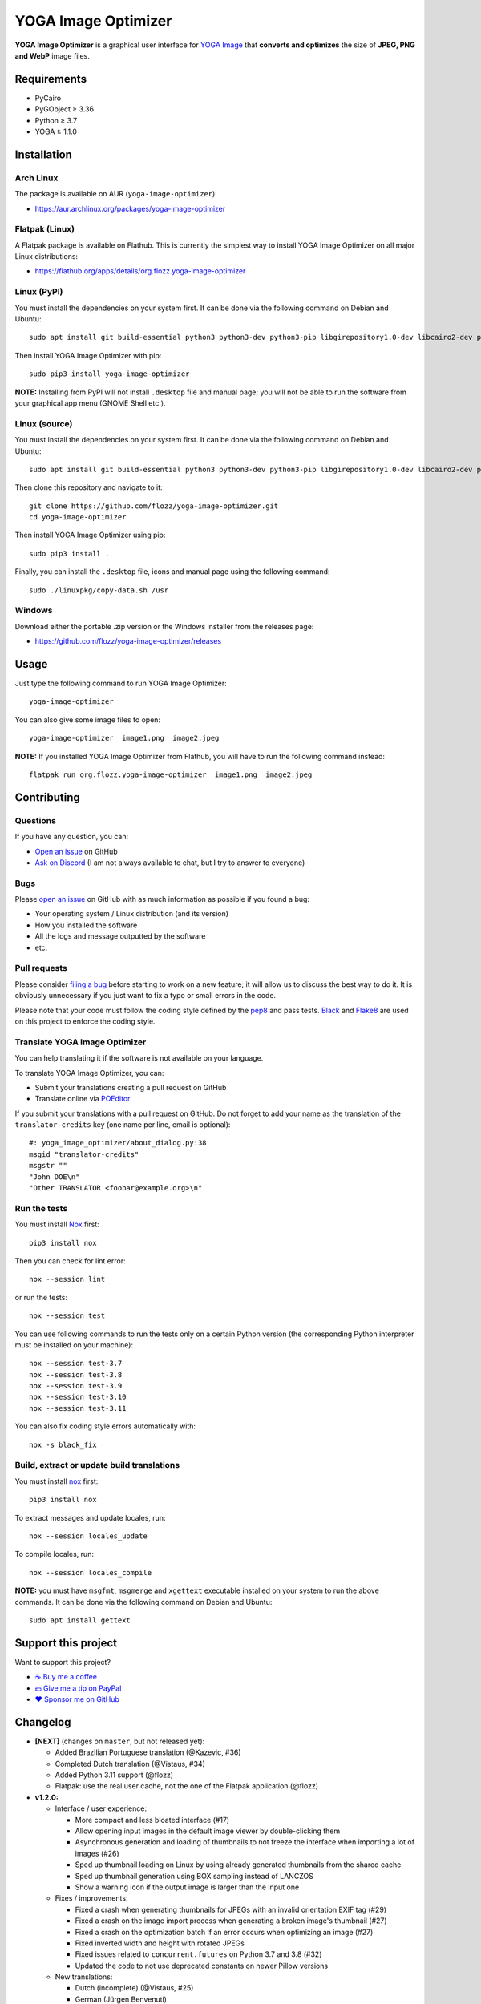 YOGA Image Optimizer
====================

|GitHub| |License| |Discord| |Github Actions| |Black|

**YOGA Image Optimizer** is a graphical user interface for `YOGA Image <https://github.com/wanadev/yoga>`_ that **converts and optimizes** the size of **JPEG, PNG and WebP** image files.

.. figure:: ./screenshot.png
   :alt: YOGA Image Optimizer screenshot


Requirements
------------

* PyCairo
* PyGObject ≥ 3.36
* Python ≥ 3.7
* YOGA ≥ 1.1.0


Installation
------------

Arch Linux
~~~~~~~~~~

The package is available on AUR (``yoga-image-optimizer``):

* https://aur.archlinux.org/packages/yoga-image-optimizer


Flatpak (Linux)
~~~~~~~~~~~~~~~

A Flatpak package is available on Flathub. This is currently the simplest way to install YOGA Image Optimizer on all major Linux distributions:

* https://flathub.org/apps/details/org.flozz.yoga-image-optimizer


Linux (PyPI)
~~~~~~~~~~~~

You must install the dependencies on your system first. It can be done via the following command on Debian and Ubuntu::

    sudo apt install git build-essential python3 python3-dev python3-pip libgirepository1.0-dev libcairo2-dev pkg-config gir1.2-gtk-3.0

Then install YOGA Image Optimizer with pip::

    sudo pip3 install yoga-image-optimizer

**NOTE:** Installing from PyPI will not install ``.desktop`` file and manual page; you will not be able to run the software from your graphical app menu (GNOME Shell etc.).


Linux (source)
~~~~~~~~~~~~~~

You must install the dependencies on your system first. It can be done via the following command on Debian and Ubuntu::

    sudo apt install git build-essential python3 python3-dev python3-pip libgirepository1.0-dev libcairo2-dev pkg-config gir1.2-gtk-3.0

Then clone this repository and navigate to it::

    git clone https://github.com/flozz/yoga-image-optimizer.git
    cd yoga-image-optimizer

Then install YOGA Image Optimizer using pip::

    sudo pip3 install .

Finally, you can install the ``.desktop`` file, icons and manual page using the following command::

    sudo ./linuxpkg/copy-data.sh /usr


Windows
~~~~~~~

Download either the portable .zip version or the Windows installer from the releases page:

* https://github.com/flozz/yoga-image-optimizer/releases


Usage
-----

Just type the following command to run YOGA Image Optimizer::

    yoga-image-optimizer

You can also give some image files to open::

    yoga-image-optimizer  image1.png  image2.jpeg


**NOTE:** If you installed YOGA Image Optimizer from Flathub, you will have to run the following command instead::

    flatpak run org.flozz.yoga-image-optimizer  image1.png  image2.jpeg


Contributing
------------

Questions
~~~~~~~~~

If you have any question, you can:

* `Open an issue <https://github.com/flozz/yoga-image-optimizer/issues>`_ on GitHub
* `Ask on Discord <https://discord.gg/P77sWhuSs4>`_ (I am not always available to chat, but I try to answer to everyone)


Bugs
~~~~

Please `open an issue <https://github.com/flozz/yoga-image-optimizer/issues>`_ on GitHub with as much information as possible if you found a bug:

* Your operating system / Linux distribution (and its version)
* How you installed the software
* All the logs and message outputted by the software
* etc.


Pull requests
~~~~~~~~~~~~~

Please consider `filing a bug <https://github.com/flozz/yoga-image-optimizer/issues>`_ before starting to work on a new feature; it will allow us to discuss the best way to do it. It is obviously unnecessary if you just want to fix a typo or small errors in the code.

Please note that your code must follow the coding style defined by the `pep8 <https://pep8.org>`_ and pass tests. `Black <https://black.readthedocs.io/en/stable>`_ and `Flake8 <https://flake8.pycqa.org/en/latest>`_ are used on this project to enforce the coding style.


Translate YOGA Image Optimizer
~~~~~~~~~~~~~~~~~~~~~~~~~~~~~~

You can help translating it if the software is not available on your language.

To translate YOGA Image Optimizer, you can:

* Submit your translations creating a pull request on GitHub
* Translate online via `POEditor <https://poeditor.com/join/project/RoQ2r9rv89>`_

If you submit your translations with a pull request on GitHub. Do not forget to add your name as the translation of the ``translator-credits`` key (one name per line, email is optional)::

    #: yoga_image_optimizer/about_dialog.py:38
    msgid "translator-credits"
    msgstr ""
    "John DOE\n"
    "Other TRANSLATOR <foobar@example.org>\n"


Run the tests
~~~~~~~~~~~~~

You must install `Nox <https://nox.thea.codes/>`_ first::

    pip3 install nox

Then you can check for lint error::

    nox --session lint

or run the tests::

    nox --session test

You can use following commands to run the tests only on a certain Python version (the corresponding Python interpreter must be installed on your machine)::

    nox --session test-3.7
    nox --session test-3.8
    nox --session test-3.9
    nox --session test-3.10
    nox --session test-3.11

You can also fix coding style errors automatically with::

    nox -s black_fix


Build, extract or update build translations
~~~~~~~~~~~~~~~~~~~~~~~~~~~~~~~~~~~~~~~~~~~

You must install `nox <https://nox.thea.codes>`_ first::

    pip3 install nox

To extract messages and update locales, run::

    nox --session locales_update

To compile locales, run::

    nox --session locales_compile

**NOTE:** you must have ``msgfmt``, ``msgmerge`` and ``xgettext`` executable installed on your system to run the above commands. It can be done via the following command on Debian and Ubuntu::

    sudo apt install gettext


Support this project
--------------------

Want to support this project?

* `☕️ Buy me a coffee <https://www.buymeacoffee.com/flozz>`__
* `💵️ Give me a tip on PayPal <https://www.paypal.me/0xflozz>`__
* `❤️ Sponsor me on GitHub <https://github.com/sponsors/flozz>`__


Changelog
---------

* **[NEXT]** (changes on ``master``, but not released yet):

  * Added Brazilian Portuguese translation (@Kazevic, #36)
  * Completed Dutch translation (@Vistaus, #34)
  * Added Python 3.11 support (@flozz)
  * Flatpak: use the real user cache, not the one of the Flatpak application (@flozz)

* **v1.2.0:**

  * Interface / user experience:

    * More compact and less bloated interface (#17)
    * Allow opening input images in the default image viewer by double-clicking
      them
    * Asynchronous generation and loading of thumbnails to not freeze the
      interface when importing a lot of images (#26)
    * Sped up thumbnail loading on Linux by using already generated thumbnails
      from the shared cache
    * Sped up thumbnail generation using BOX sampling instead of LANCZOS
    * Show a warning icon if the output image is larger than the input one

  * Fixes / improvements:

    * Fixed a crash when generating thumbnails for JPEGs with an invalid
      orientation EXIF tag (#29)
    * Fixed a crash on the image import process when generating a broken
      image's thumbnail (#27)
    * Fixed a crash on the optimization batch if an error occurs when
      optimizing an image (#27)
    * Fixed inverted width and height with rotated JPEGs
    * Fixed issues related to ``concurrent.futures`` on Python 3.7 and 3.8
      (#32)
    * Updated the code to not use deprecated constants on newer Pillow versions

  * New translations:

    * Dutch (incomplete) (@Vistaus, #25)
    * German (Jürgen Benvenuti)

* **v1.1.2:**

  * New translations:

    * Russian
    * Spanish

  * Updated translation:

    * Turkish

* **v1.1.1:**

  * Fixed the abnormal amount of processes created and not cleaned when
    starting an optimization (#13)

* **v1.1.0:**

  * `YOGA <https://github.com/wanadev/yoga>`_ updated to v1.1.0:

    * Honor the JPEG orientation EXIF tag
    * JPEG optimization improved: up to 7.3% of additional size reduction since
      previous version
    * YOGA can no more output a PNG larger than the input one when performing
      a PNG to PNG optimization

  * Added a setting window:

    * Number of threads used to optimize images
    * Setting the default output locations / name or pattern of output files
    * Theme selection / dark theme preference

  * "Optimize" and "Stop" buttons behaviour improved:

    * The "Stop" button now stops the running optimizations, not just the
      pending ones
    * Display a "Canceled" status on non-optimized image while the "Stop"
      button is clicked
    * Do not optimize again images that have already been optimized

  * Allow to resize images (downscale only, preserve ratio)

  * Multiselection: multiple files can now be selected and their parameters can
    be edited all at once (multiselection)

  * Windows specific changes:

    * Use the Adwaita theme by default on Windows; the Windows10 GTK theme
      looks buggy

  * Fixes / improvements:

    * Do not allow to remove images with the ``<Del>`` key while an
      optimization is in progress
    * Fixed image previews; no more ugly thumbnails with indexed images
    * Image previews now honor the JPEG orientation EXIF tag

  * Updated translations:

    * French
    * Italian (partial)
    * Occitan
    * Turkish (partial)

  * **Note for packagers:**

    * YOGA ≥ 1.1.0 is now needed
    * YOGA v1.1.0 has a new dependency: `mozjpeg-lossless-optimization
      <https://github.com/wanadev/mozjpeg-lossless-optimization>`_

* **v1.0.1:**

  * Fixed PyPI packages
  * **NOTE:** No new version for Windows; nothing changed

* **v1.0.0:**

  * Fixed ``[-]`` button not removing the chosen image
  * Updated site URL

* **v0.99.2 (beta):**

  * Fixed package data not installed while installing with pip (#3)
  * **NOTE:** No new version for Windows; nothing changed

* **v0.99.1 (beta):**

  * Fixed site URL in setup.py
  * Fixed version number

* **v0.99.0 (beta):**

  * Initial release
  * Linux and Windows support
  * Optimizes JPEG, PNG and WebP image formats


.. |GitHub| image:: https://img.shields.io/github/stars/flozz/yoga-image-optimizer?label=GitHub&logo=github
   :target: https://github.com/flozz/yoga-image-optimizer

.. |License| image:: https://img.shields.io/github/license/flozz/yoga-image-optimizer
   :target: https://github.com/flozz/yoga-image-optimizer/blob/master/COPYING

.. |Discord| image:: https://img.shields.io/badge/chat-Discord-8c9eff?logo=discord&logoColor=ffffff
   :target: https://discord.gg/P77sWhuSs4

.. |Github Actions| image:: https://github.com/flozz/yoga-image-optimizer/actions/workflows/python-ci.yml/badge.svg
   :target: https://github.com/flozz/yoga-image-optimizer/actions

.. |Black| image:: https://img.shields.io/badge/code%20style-black-000000.svg
   :target: https://black.readthedocs.io/en/stable
